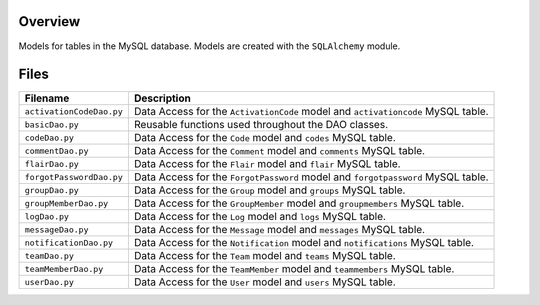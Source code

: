 Overview
--------

Models for tables in the MySQL database.  Models are created with the ``SQLAlchemy`` module.

Files
-----

+---------------------------+----------------------------------------------------------------------------------------------+
| Filename                  | Description                                                                                  |
+===========================+==============================================================================================+
| ``activationCodeDao.py``  | Data Access for the ``ActivationCode`` model and ``activationcode`` MySQL table.             |
+---------------------------+----------------------------------------------------------------------------------------------+
| ``basicDao.py``           | Reusable functions used throughout the DAO classes.                                          |
+---------------------------+----------------------------------------------------------------------------------------------+
| ``codeDao.py``            | Data Access for the ``Code`` model and ``codes`` MySQL table.                                |
+---------------------------+----------------------------------------------------------------------------------------------+
| ``commentDao.py``         | Data Access for the ``Comment`` model and ``comments`` MySQL table.                          |
+---------------------------+----------------------------------------------------------------------------------------------+
| ``flairDao.py``           | Data Access for the ``Flair`` model and ``flair`` MySQL table.                               |
+---------------------------+----------------------------------------------------------------------------------------------+
| ``forgotPasswordDao.py``  | Data Access for the ``ForgotPassword`` model and ``forgotpassword`` MySQL table.             |
+---------------------------+----------------------------------------------------------------------------------------------+
| ``groupDao.py``           | Data Access for the ``Group`` model and ``groups`` MySQL table.                              |
+---------------------------+----------------------------------------------------------------------------------------------+
| ``groupMemberDao.py``     | Data Access for the ``GroupMember`` model and ``groupmembers`` MySQL table.                  |
+---------------------------+----------------------------------------------------------------------------------------------+
| ``logDao.py``             | Data Access for the ``Log`` model and ``logs`` MySQL table.                                  |
+---------------------------+----------------------------------------------------------------------------------------------+
| ``messageDao.py``         | Data Access for the ``Message`` model and ``messages`` MySQL table.                          |
+---------------------------+----------------------------------------------------------------------------------------------+
| ``notificationDao.py``    | Data Access for the ``Notification`` model and ``notifications`` MySQL table.                |
+---------------------------+----------------------------------------------------------------------------------------------+
| ``teamDao.py``            | Data Access for the ``Team`` model and ``teams`` MySQL table.                                |
+---------------------------+----------------------------------------------------------------------------------------------+
| ``teamMemberDao.py``      | Data Access for the ``TeamMember`` model and ``teammembers`` MySQL table.                    |
+---------------------------+----------------------------------------------------------------------------------------------+
| ``userDao.py``            | Data Access for the ``User`` model and ``users`` MySQL table.                                |
+---------------------------+----------------------------------------------------------------------------------------------+